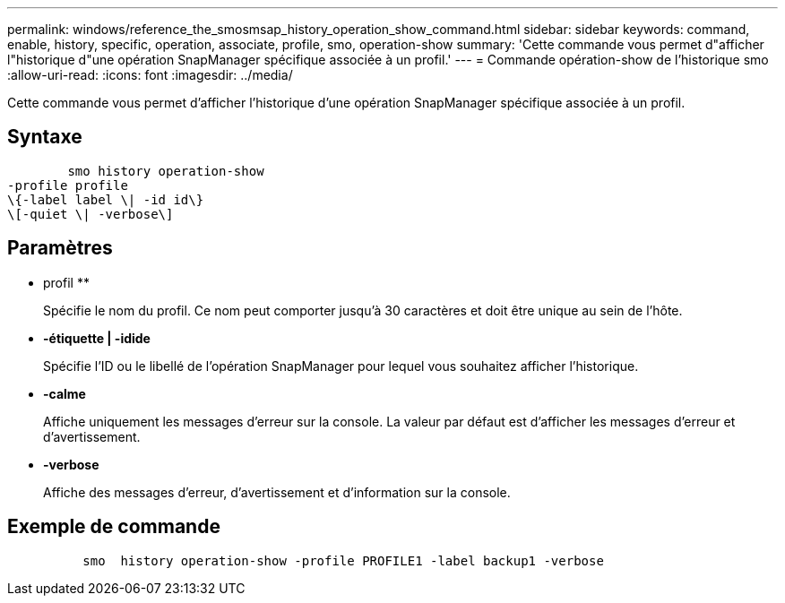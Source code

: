 ---
permalink: windows/reference_the_smosmsap_history_operation_show_command.html 
sidebar: sidebar 
keywords: command, enable, history, specific, operation, associate, profile, smo, operation-show 
summary: 'Cette commande vous permet d"afficher l"historique d"une opération SnapManager spécifique associée à un profil.' 
---
= Commande opération-show de l'historique smo
:allow-uri-read: 
:icons: font
:imagesdir: ../media/


[role="lead"]
Cette commande vous permet d'afficher l'historique d'une opération SnapManager spécifique associée à un profil.



== Syntaxe

[listing]
----

        smo history operation-show
-profile profile
\{-label label \| -id id\}
\[-quiet \| -verbose\]
----


== Paramètres

* profil **
+
Spécifie le nom du profil. Ce nom peut comporter jusqu'à 30 caractères et doit être unique au sein de l'hôte.

* *-étiquette | -idide*
+
Spécifie l'ID ou le libellé de l'opération SnapManager pour lequel vous souhaitez afficher l'historique.

* *-calme*
+
Affiche uniquement les messages d'erreur sur la console. La valeur par défaut est d'afficher les messages d'erreur et d'avertissement.

* *-verbose*
+
Affiche des messages d'erreur, d'avertissement et d'information sur la console.





== Exemple de commande

[listing]
----

          smo  history operation-show -profile PROFILE1 -label backup1 -verbose
----